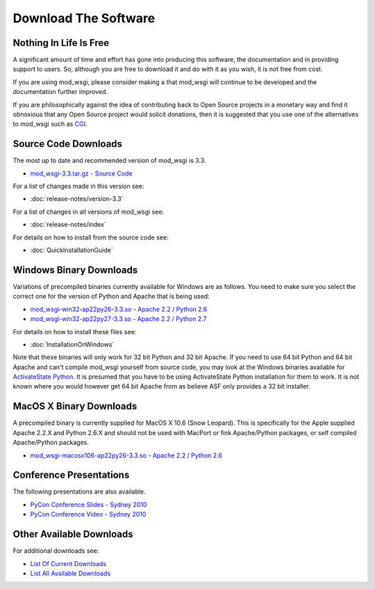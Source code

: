 =====================
Download The Software
=====================

Nothing In Life Is Free
-----------------------

A significant amount of time and effort has gone into producing this
software, the documentation and in providing support to users. So, although
you are free to download it and do with it as you wish, it is not free from
cost.

If you are using mod_wsgi, please consider making a
that mod_wsgi will continue to be developed and the documentation further
improved.

If you are philosophically against the idea of contributing back to Open
Source projects in a monetary way and find it obnoxious that any Open
Source project would solicit donations, then it is suggested that you use
one of the alternatives to mod_wsgi such as
`CGI <http://en.wikipedia.org/wiki/Common_Gateway_Interface>`_.

Source Code Downloads
---------------------

The most up to date and recommended version of mod_wsgi is 3.3.

* `mod_wsgi-3.3.tar.gz - Source Code
  <http://code.google.com/p/modwsgi/downloads/detail?name=mod_wsgi-3.3.tar.gz>`_

For a list of changes made in this version see:

* :doc:`release-notes/version-3.3`

For a list of changes in all versions of mod_wsgi see:

* :doc:`release-notes/index`

For details on how to install from the source code see:

* :doc:`QuickInstallationGuide`

Windows Binary Downloads
------------------------

Variations of precompiled binaries currently available for Windows are as
follows. You need to make sure you select the correct one for the version
of Python and Apache that is being used:

* `mod_wsgi-win32-ap22py26-3.3.so - Apache 2.2 / Python 2.6
  <http://code.google.com/p/modwsgi/downloads/detail?name=mod_wsgi-win32-ap22py26-3.3.so>`_
* `mod_wsgi-win32-ap22py27-3.3.so - Apache 2.2 / Python 2.7
  <http://code.google.com/p/modwsgi/downloads/detail?name=mod_wsgi-win32-ap22py27-3.3.so>`_

For details on how to install these files see:

* :doc:`InstallationOnWindows`

Note that these binaries will only work for 32 bit Python and 32 bit Apache.
If you need to use 64 bit Python and 64 bit Apache and can't compile mod_wsgi
yourself from source code, you may look at the Windows binaries available
for `ActivateState Python <http://code.activestate.com/pypm/modwsgi-apache2.2/>`_.
It is presumed that you have to be using ActivateState Python installation
for them to work. It is not known where you would however get 64 bit Apache
from as believe ASF only provides a 32 bit installer.

MacOS X Binary Downloads
------------------------

A precompiled binary is currently supplied for MacOS X 10.6 (Snow Leopard).
This is specifically for the Apple supplied Apache 2.2.X and Python 2.6.X
and should not be used with MacPort or fink Apache/Python packages, or self
compiled Apache/Python packages.

* `mod_wsgi-macosx106-ap22py26-3.3.so - Apache 2.2 / Python 2.6
  <http://code.google.com/p/modwsgi/downloads/detail?name=mod_wsgi-macosx106-ap22py26-3.3.so>`_

Conference Presentations
------------------------

The following presentations are also available.

* `PyCon Conference Slides - Sydney 2010
  <http://code.google.com/p/modwsgi/downloads/detail?name=mod_wsgi-pycon-sydney-2010.pdf>`_
* `PyCon Conference Video - Sydney 2010
  <http://pyconau.blip.tv/file/3840484/>`_

Other Available Downloads
-------------------------

For additional downloads see:

* `List Of Current Downloads 
  <http://code.google.com/p/modwsgi/downloads/list>`_
* `List All Available Downloads
  <http://code.google.com/p/modwsgi/downloads/list?can=1&q=&colspec=Filename+Summary+Uploaded+Size+DownloadCount>`_
